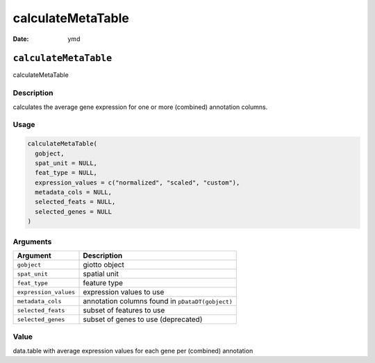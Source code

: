 ==================
calculateMetaTable
==================

:Date: ymd

``calculateMetaTable``
======================

calculateMetaTable

Description
-----------

calculates the average gene expression for one or more (combined)
annotation columns.

Usage
-----

.. code:: r

   calculateMetaTable(
     gobject,
     spat_unit = NULL,
     feat_type = NULL,
     expression_values = c("normalized", "scaled", "custom"),
     metadata_cols = NULL,
     selected_feats = NULL,
     selected_genes = NULL
   )

Arguments
---------

+-------------------------------+--------------------------------------+
| Argument                      | Description                          |
+===============================+======================================+
| ``gobject``                   | giotto object                        |
+-------------------------------+--------------------------------------+
| ``spat_unit``                 | spatial unit                         |
+-------------------------------+--------------------------------------+
| ``feat_type``                 | feature type                         |
+-------------------------------+--------------------------------------+
| ``expression_values``         | expression values to use             |
+-------------------------------+--------------------------------------+
| ``metadata_cols``             | annotation columns found in          |
|                               | ``pDataDT(gobject)``                 |
+-------------------------------+--------------------------------------+
| ``selected_feats``            | subset of features to use            |
+-------------------------------+--------------------------------------+
| ``selected_genes``            | subset of genes to use (deprecated)  |
+-------------------------------+--------------------------------------+

Value
-----

data.table with average expression values for each gene per (combined)
annotation

